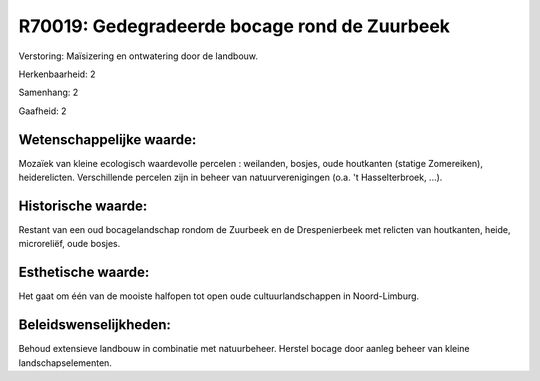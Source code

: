 R70019: Gedegradeerde bocage rond de Zuurbeek
=============================================

Verstoring:
Maïsizering en ontwatering door de landbouw.

Herkenbaarheid: 2

Samenhang: 2

Gaafheid: 2


Wetenschappelijke waarde:
~~~~~~~~~~~~~~~~~~~~~~~~~

Mozaïek van kleine ecologisch waardevolle percelen : weilanden,
bosjes, oude houtkanten (statige Zomereiken), heiderelicten.
Verschillende percelen zijn in beheer van natuurverenigingen (o.a. 't
Hasselterbroek, ...).


Historische waarde:
~~~~~~~~~~~~~~~~~~~

Restant van een oud bocagelandschap rondom de Zuurbeek en de
Drespenierbeek met relicten van houtkanten, heide, microreliëf, oude
bosjes.


Esthetische waarde:
~~~~~~~~~~~~~~~~~~~

Het gaat om één van de mooiste halfopen tot open oude
cultuurlandschappen in Noord-Limburg.




Beleidswenselijkheden:
~~~~~~~~~~~~~~~~~~~~~

Behoud extensieve landbouw in combinatie met natuurbeheer. Herstel
bocage door aanleg beheer van kleine landschapselementen.
